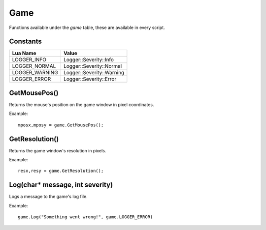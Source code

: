 Game
====
Functions available under the `game` table, these are available in every script.

Constants
*********

+--------------------+------------------------------+
|    Lua Name        |         Value                |
+====================+==============================+
|LOGGER_INFO         | Logger::Severity::Info       |
+--------------------+------------------------------+
|LOGGER_NORMAL       | Logger::Severity::Normal     |
+--------------------+------------------------------+
|LOGGER_WARNING      | Logger::Severity::Warning    |
+--------------------+------------------------------+
|LOGGER_ERROR        | Logger::Severity::Error      |
+--------------------+------------------------------+


GetMousePos()
*************
Returns the mouse's position on the game window in pixel coordinates.

Example::

    mposx,mposy = game.GetMousePos();


GetResolution()
***************
Returns the game window's resolution in pixels.

Example::

    resx,resy = game.GetResolution();


Log(char* message, int severity)
********************************
Logs a message to the game's log file.

Example::

    game.Log("Something went wrong!", game.LOGGER_ERROR)